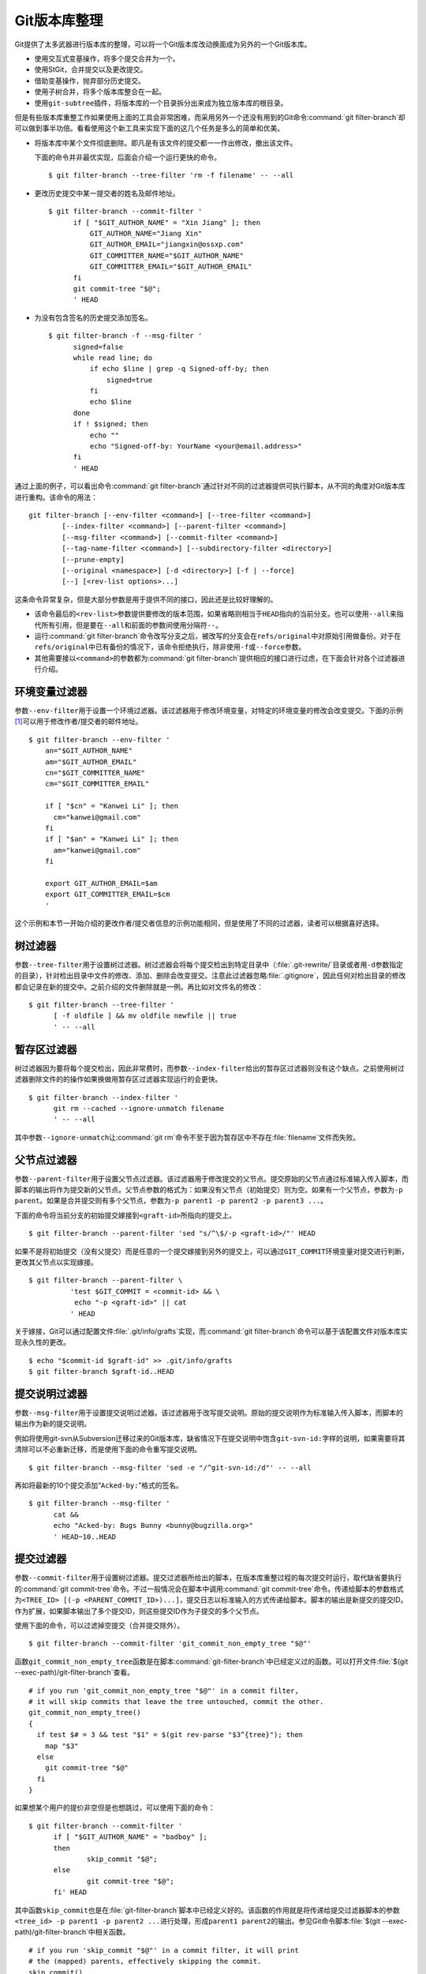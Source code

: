 Git版本库整理
===================

Git提供了太多武器进行版本库的整理，可以将一个Git版本库改动换面成为另外的\
一个Git版本库。

* 使用交互式变基操作，将多个提交合并为一个。
* 使用StGit，合并提交以及更改提交。
* 借助变基操作，抛弃部分历史提交。
* 使用子树合并，将多个版本库整合在一起。
* 使用\ ``git-subtree``\ 插件，将版本库的一个目录拆分出来成为独立版本库\
  的根目录。

但是有些版本库重整工作如果使用上面的工具会非常困难，而采用另外一个还没有\
用到的Git命令\ :command:`git filter-branch`\ 却可以做到事半功倍。看看使\
用这个新工具来实现下面的这几个任务是多么的简单和优美。

* 将版本库中某个文件彻底删除。即凡是有该文件的提交都一一作出修改，撤出该\
  文件。

  下面的命令并非最优实现，后面会介绍一个运行更快的命令。

  ::

    $ git filter-branch --tree-filter 'rm -f filename' -- --all

* 更改历史提交中某一提交者的姓名及邮件地址。

  ::

    $ git filter-branch --commit-filter '
          if [ "$GIT_AUTHOR_NAME" = "Xin Jiang" ]; then
              GIT_AUTHOR_NAME="Jiang Xin"
              GIT_AUTHOR_EMAIL="jiangxin@ossxp.com"
              GIT_COMMITTER_NAME="$GIT_AUTHOR_NAME"
              GIT_COMMITTER_EMAIL="$GIT_AUTHOR_EMAIL"
          fi
          git commit-tree "$@";
          ' HEAD


* 为没有包含签名的历史提交添加签名。

  ::

    $ git filter-branch -f --msg-filter '
          signed=false
          while read line; do
              if echo $line | grep -q Signed-off-by; then
                  signed=true
              fi
              echo $line
          done
          if ! $signed; then
              echo ""
              echo "Signed-off-by: YourName <your@email.address>"
          fi
          ' HEAD


通过上面的例子，可以看出命令\ :command:`git filter-branch`\ 通过针对不同\
的过滤器提供可执行脚本，从不同的角度对Git版本库进行重构。该命令的用法：

::

  git filter-branch [--env-filter <command>] [--tree-filter <command>]
          [--index-filter <command>] [--parent-filter <command>]
          [--msg-filter <command>] [--commit-filter <command>]
          [--tag-name-filter <command>] [--subdirectory-filter <directory>]
          [--prune-empty]
          [--original <namespace>] [-d <directory>] [-f | --force]
          [--] [<rev-list options>...]

这条命令异常复杂，但是大部分参数是用于提供不同的接口，因此还是比较好理解\
的。

* 该命令最后的\ ``<rev-list>``\ 参数提供要修改的版本范围，如果省略则相当\
  于\ ``HEAD``\ 指向的当前分支。也可以使用\ ``--all``\ 来指代所有引用，\
  但是要在\ ``--all``\ 和前面的参数间使用分隔符\ ``--``\ 。

* 运行\ :command:`git filter-branch`\ 命令改写分支之后，被改写的分支会在\
  ``refs/original``\ 中对原始引用做备份。对于在\ ``refs/original``\ 中已\
  有备份的情况下，该命令拒绝执行，除非使用\ ``-f``\ 或\ ``--force``\ 参数。

* 其他需要接以\ ``<command>``\ 的参数都为\ :command:`git filter-branch`\
  提供相应的接口进行过虑，在下面会针对各个过滤器进行介绍。

环境变量过滤器
--------------------------------

参数\ ``--env-filter``\ 用于设置一个环境过滤器。该过滤器用于修改环境变量，\
对特定的环境变量的修改会改变提交。下面的示例\ [#]_\ 可以用于修改作者/提交者\
的邮件地址。

::

  $ git filter-branch --env-filter '
      an="$GIT_AUTHOR_NAME"
      am="$GIT_AUTHOR_EMAIL"
      cn="$GIT_COMMITTER_NAME"
      cm="$GIT_COMMITTER_EMAIL"
       
      if [ "$cn" = "Kanwei Li" ]; then
        cm="kanwei@gmail.com"
      fi
      if [ "$an" = "Kanwei Li" ]; then
        am="kanwei@gmail.com"
      fi

      export GIT_AUTHOR_EMAIL=$am
      export GIT_COMMITTER_EMAIL=$cm
      '

这个示例和本节一开始介绍的更改作者/提交者信息的示例功能相同，但是使用了\
不同的过滤器，读者可以根据喜好选择。

树过滤器
--------------------------------

参数\ ``--tree-filter``\ 用于设置树过滤器。树过滤器会将每个提交检出到特\
定目录中（\ :file:`.git-rewrite/`\ 目录或者用\ ``-d``\ 参数指定的目录），\
针对检出目录中文件的修改、添加、删除会改变提交。注意此过滤器忽略\
:file:`.gitignore`\ ，因此任何对检出目录的修改都会记录在新的提交中。\
之前介绍的文件删除就是一例。再比如对文件名的修改：

::

  $ git filter-branch --tree-filter '
        [ -f oldfile ] && mv oldfile newfile || true
        ' -- --all

暂存区过滤器
--------------------------------

树过滤器因为要将每个提交检出，因此非常费时，而参数\ ``--index-filter``\
给出的暂存区过滤器则没有这个缺点。之前使用树过滤器删除文件的的操作如果\
换做用暂存区过滤器实现运行的会更快。

::

  $ git filter-branch --index-filter '
        git rm --cached --ignore-unmatch filename
        ' -- --all

其中参数\ ``--ignore-unmatch``\ 让\ :command:`git rm`\ 命令不至于因为暂\
存区中不存在\ :file:`filename`\ 文件而失败。

父节点过滤器
--------------------------------

参数\ ``--parent-filter``\ 用于设置父节点过滤器。该过滤器用于修改提交的\
父节点。提交原始的父节点通过标准输入传入脚本，而脚本的输出将作为提交新的\
父节点。父节点参数的格式为：如果没有父节点（初始提交）则为空。如果有一个\
父节点，参数为\ ``-p parent``\ 。如果是合并提交则有多个父节点，参数为\
``-p parent1 -p parent2 -p parent3 ...``\ 。

下面的命令将当前分支的初始提交嫁接到\ ``<graft-id>``\ 所指向的提交上。

::

  $ git filter-branch --parent-filter 'sed "s/^\$/-p <graft-id>/"' HEAD

如果不是将初始提交（没有父提交）而是任意的一个提交嫁接到另外的提交上，\
可以通过\ ``GIT_COMMIT``\ 环境变量对提交进行判断，更改其父节点以实现嫁接。

::

  $ git filter-branch --parent-filter \
            'test $GIT_COMMIT = <commit-id> && \
             echo "-p <graft-id>" || cat
            ' HEAD

关于嫁接，Git可以通过配置文件\ :file:`.git/info/grafts`\ 实现，而\
:command:`git filter-branch`\ 命令可以基于该配置文件对版本库实现永久性的\
更改。

::

  $ echo "$commit-id $graft-id" >> .git/info/grafts
  $ git filter-branch $graft-id..HEAD

提交说明过滤器
--------------------------------

参数\ ``--msg-filter``\ 用于设置提交说明过滤器。该过滤器用于改写提交说明。\
原始的提交说明作为标准输入传入脚本，而脚本的输出作为新的提交说明。

例如将使用git-svn从Subversion迁移过来的Git版本库，缺省情况下在提交说明中\
饱含\ ``git-svn-id:``\ 字样的说明，如果需要将其清除可以不必重新迁移，而\
是使用下面的命令重写提交说明。

::

  $ git filter-branch --msg-filter 'sed -e "/^git-svn-id:/d"' -- --all

再如将最新的10个提交添加“\ ``Acked-by:``\ ”格式的签名。

::

  $ git filter-branch --msg-filter '
        cat &&
        echo "Acked-by: Bugs Bunny <bunny@bugzilla.org>"
        ' HEAD~10..HEAD


提交过滤器
--------------------------------

参数\ ``--commit-filter``\ 用于设置树过滤器。提交过滤器所给出的脚本，在\
版本库重整过程的每次提交时运行，取代缺省要执行的\ :command:`git commit-tree`\
命令。不过一般情况会在脚本中调用\ :command:`git commit-tree`\ 命令。\
传递给脚本的参数格式为\ ``<TREE_ID> [(-p <PARENT_COMMIT_ID>)...]``\ ，\
提交日志以标准输入的方式传递给脚本。脚本的输出是新提交的提交ID。作为扩展，\
如果脚本输出了多个提交ID，则这些提交ID作为子提交的多个父节点。


使用下面的命令，可以过滤掉空提交（合并提交除外）。

::

  $ git filter-branch --commit-filter 'git_commit_non_empty_tree "$@"' 

函数\ ``git_commit_non_empty_tree``\ 函数是在脚本\
:command:`git-filter-branch`\ 中已经定义过的函数。可以打开文件\
:file:`$(git --exec-path)/git-filter-branch`\ 查看。

::

  # if you run 'git_commit_non_empty_tree "$@"' in a commit filter,
  # it will skip commits that leave the tree untouched, commit the other.
  git_commit_non_empty_tree()
  {
    if test $# = 3 && test "$1" = $(git rev-parse "$3^{tree}"); then
      map "$3"
    else
      git commit-tree "$@"
    fi
  }

如果想某个用户的提价非空但是也想跳过，可以使用下面的命令：

::

  $ git filter-branch --commit-filter '
        if [ "$GIT_AUTHOR_NAME" = "badboy" ];
        then
                skip_commit "$@";
        else
                git commit-tree "$@";
        fi' HEAD

其中函数\ ``skip_commit``\ 也是在\ :file:`git-filter-branch`\ 脚本中已经\
定义好的。该函数的作用就是将传递给提交过滤器脚本的参数\
``<tree_id> -p parent1 -p parent2 ...``\ 进行处理，形成\ ``parent1 parent2``\
的输出。参见Git命令脚本\ :file:`$(git --exec-path)/git-filter-branch`\
中相关函数。

::

  # if you run 'skip_commit "$@"' in a commit filter, it will print
  # the (mapped) parents, effectively skipping the commit.
  skip_commit()
  {
    shift;
    while [ -n "$1" ];
    do
      shift;
      map "$1";
      shift;
    done;
  }
 
里程碑名字过滤器
--------------------------------

参数\ ``--tag-name-filter``\ 用于设置里程碑名字过滤器。该过滤器也是经常\
要用到的过滤器。上面介绍的各个过滤器都有可能改变提交ID，如果在原有的提交\
ID上建有里程碑，可能会随之更新但是会产生大量的警告日志，提示使用里程碑过\
滤器。里程碑过滤器脚本以原始里程碑名称作为标准输入，并把新里程碑名称作为\
标准输出。如果不打算变更里程碑名称，而只是希望里程碑随提交而更新，可以在\
脚本中使用\ :command:`cat`\ 命令。例如下面的命令中里程碑名字过滤器和目录\
树过滤器同时使用。

::

  $ git filter-branch --tree-filter '
        [ -f oldfile ] && mv oldfile newfile || true
        ' -- tag-name-filter 'cat' -- --all

在前面的里程碑一章曾经提到过\ :command:`git branch`\ 命令没有提供里程碑\
重名名的功能，而使用里程碑名字过滤器可以实现里程碑的重命名。下面的的示例\
会修改里程碑的名字，将前缀为\ ``old-prefix``\ 的里程碑改名为前缀为\
``new-prefix``\ 的里程碑。

::

  $ git filter-branch --tag-name-filter '
        oldtag=`cat`
        newtag=${oldtag#old-prefix}
        if [ "$oldtag" != "$newtag" ]; then
            newtag="new-prefix$newtag"
        fi
        echo $newtag
        '

注意因为签名里程碑重建后，因为签名不可能保持所以新里程碑会丢弃签名，成为\
一个普通的包含说明的里程碑。

子目录过滤器
--------------------------------

参数\ ``--subdirectory-filter``\ 用于设置子目录过滤器。子目录过滤器可以\
将版本库的一个子目录提取为一个新版本库，并将该子目录作为版本库的根目录。\
例如从Subversion转换到Git版本库因为参数使用不当，将原Subversion的主线转\
换为Git版本库的一个目录\ :file:`trunk`\ 。可以使用\
:command:`git filter-branch`\ 命令的子目录过滤器将\ :file:`trunk`\
提取为版本库的根。

::

  $ git filter-branch --subdirectory-filter trunk HEAD

----

.. [#] 摘自\ http://kanwei.com/code/2009/03/29/fixing-git-email.html\ 。
